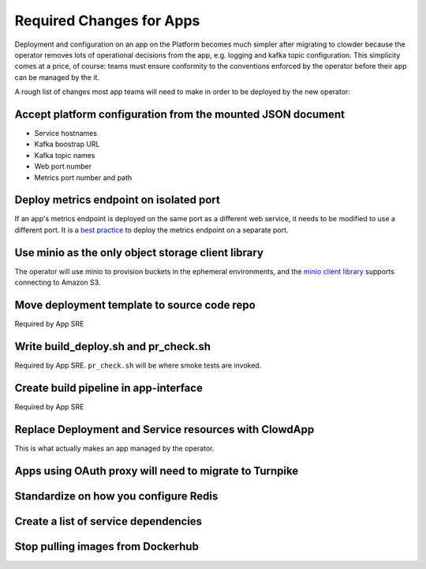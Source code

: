 Required Changes for Apps
=========================

Deployment and configuration on an app on the Platform becomes much simpler
after migrating to clowder because the operator removes lots of operational
decisions from the app, e.g. logging and kafka topic configuration.  This
simplicity comes at a price, of course:  teams must ensure conformity to the
conventions enforced by the operator before their app can be managed by the
it.

A rough list of changes most app teams will need to make in order to be deployed
by the new operator:

Accept platform configuration from the mounted JSON document
------------------------------------------------------------

* Service hostnames
* Kafka boostrap URL
* Kafka topic names
* Web port number
* Metrics port number and path

Deploy metrics endpoint on isolated port
----------------------------------------

If an app's metrics endpoint is deployed on the same port as a different web
service, it needs to be modified to use a different port.  It is a `best practice`_
to deploy the metrics endpoint on a separate port.

.. _best practice: https://github.com/korfuri/django-prometheus/blob/master/documentation/exports.md#exporting-metrics-in-a-dedicated-thread

Use minio as the only object storage client library
---------------------------------------------------

The operator will use minio to provision buckets in the ephemeral environments,
and the `minio client library`_ supports connecting to Amazon S3. 

.. _minio client library: https://docs.min.io/docs/python-client-api-reference.html

Move deployment template to source code repo
--------------------------------------------

Required by App SRE

Write build_deploy.sh and pr_check.sh
-------------------------------------

Required by App SRE.  ``pr_check.sh`` will be where smoke tests are invoked.

Create build pipeline in app-interface
--------------------------------------

Required by App SRE

Replace Deployment and Service resources with ClowdApp
---------------------------------------------------------

This is what actually makes an app managed by the operator.

Apps using OAuth proxy will need to migrate to Turnpike
-------------------------------------------------------

.. vim: tw=80

Standardize on how you configure Redis
--------------------------------------

Create a list of service dependencies
-------------------------------------

Stop pulling images from Dockerhub
----------------------------------
